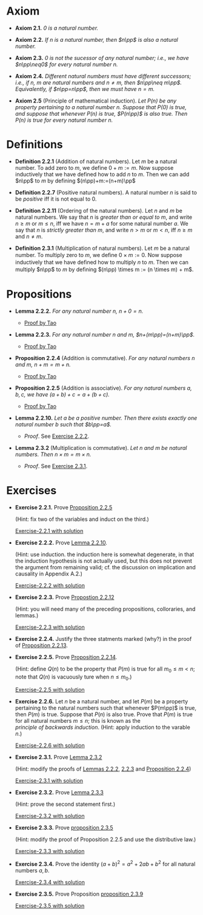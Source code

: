 

* Axiom

- *Axiom 2.1.* /$0$ is a natural number./
  :PROPERTIES:
  :CUSTOM_ID: axiom-2.1
  :END:
- *Axiom 2.2.* /If $n$ is a natural number, then $n\pp$ is also a natural number./
  :PROPERTIES:
  :CUSTOM_ID: axiom-2.2
  :END:
- *Axiom 2.3.* /$0$ is not the sucessor of any natural number; i.e., we have $n\pp\neq0$ for every natural number $n$./
  :PROPERTIES:
  :CUSTOM_ID: axiom-2.3
  :END:
- *Axiom 2.4.* /Different natural numbers must have different successors; i.e., if $n,~m$ are natural numbers and $n\neq m$, then $n\pp\neq m\pp$. Equivalently, if $n\pp=n\pp$, then we must have $n=m$./
  :PROPERTIES:
  :CUSTOM_ID: axiom-2.4
  :END:
- *Axiom 2.5* (Principle of mathematical induction). /Let $P(n)$ be any property pertaining to a natural number $n$. Suppose that $P(0)$ is true, and suppose that whenever $P(n)$ is true, $P(n\pp)$ is also true. Then $P(n)$ is true for every natural number $n$./
  :PROPERTIES:
  :CUSTOM_ID: axiom-2.5
  :END:

* Definitions

- *Definition 2.2.1* (Addition of natural numbers). Let $m$ be a natural number. To add zero to $m$, we define $0+m:=m$. Now suppose inductively that we have defined how to add $n$ to $m$. Then we can add $n\pp$ to $m$ by defining $(n\pp)+m:=(n+m)\pp$
  :PROPERTIES:
  :CUSTOM_ID: definition-2.2.1
  :END:
- *Definition 2.2.7* (Positive natural numbers). A natural number $n$ is said to be $positive$ iff it is not equal to $0$.
  :PROPERTIES:
  :CUSTOM_ID: definition-2.2.7
  :END:
- *Definition 2.2.11* (Ordering of the natural numbers). Let $n$ and $m$ be natural numbers. We say that $n$ is /greater than or equal to/ $m$, and write $n\geq m$ or $m\leq n$, iff we have $n=m+a$ for some natural number $a$. We say that $n$ is /strictly greater than/ $m$, and write $n>m$ or $m<n$, iff $n\geq m$ and $n\neq m$.
  :PROPERTIES:
  :CUSTOM_ID: definition-2.2.11
  :END:
- *Definition 2.3.1* (Multiplication of natural numbers). Let $m$ be a natural number. To multiply zero to $m$, we deﬁne $0 \times m := 0$. Now suppose inductively that we have deﬁned how to multiply $n$ to $m$. Then we can multiply $n\pp$ to $m$ by deﬁning $(n\pp) \times m := (n \times m) + m$.
  :PROPERTIES:
  :CUSTOM_ID: definition-2.3.1
  :END:

* Propositions

- *Lemma 2.2.2.* /For any natural number $n$, $n+0=n$./
  :PROPERTIES:
  :CUSTOM_ID: lemma-2.2.2
  :END:

  - [[./Chapter2/lemma-2.2.2.org][Proof by Tao]]

- *Lemma 2.2.3.* /For any natural number $n$ and $m$, $n+(m\pp)=(n+m)\pp$./
  :PROPERTIES:
  :CUSTOM_ID: lemma-2.2.3
  :END:

  - [[./Chapter2/lemma-2.2.3.org][Proof by Tao]]


- *Proposition 2.2.4* (Addition is commutative). /For any natural numbers $n$ and $m$, $n+m=m+n$./
  :PROPERTIES:
  :CUSTOM_ID: proposition-2.2.4
  :END:

  - [[./Chapter2/proposition-2.2.4.org][Proof by Tao]]

- *Proposition 2.2.5* (Addition is associative). /For any natural numbers $a,b,c$, we have $(a+b)+c=a+(b+c)$./
  :PROPERTIES:
  :CUSTOM_ID: proposition-2.2.5
  :END:

  - [[./Chapter2/proposition-2.2.5.org][Proof by Tao]]

- *Lemma 2.2.10.* /Let $a$ be a positive number. Then there exists exactly one natural number $b$ such that $b\pp=a$./
  :PROPERTIES:
  :CUSTOM_ID: proposition-2.2.10
  :END:

  - $Proof$. See [[./Chapter2/Exercises/exercise-2.2.2.org][Exercise 2.2.2]].

- *Lemma 2.3.2* (Multiplication is commutative). /Let $n$ and $m$ be natural numbers. Then $n \times m = m \times n$./
  :PROPERTIES:
  :CUSTOM_ID: proposition-2.3.2
  :END:

  - $Proof$. See [[./Chapter2/Exercises/exercise-2.3.1.org][Exercise 2.3.1]].

* Exercises

 - *Exercise 2.2.1.* Prove [[./Chapter2/proposition-2.2.5.org][Proposition 2.2.5]]
  :PROPERTIES:
  :CUSTOM_ID: excercise-2.2.1
  :END:
   (Hint: fix two of the variables and induct on the third.)

   [[./Chapter2/Exercises/exercise-2.2.1.org][Exercise-2.2.1 with solution]]

- *Exercise 2.2.2.* Prove [[./Chapter2/lemma-2.2.10.org][Lemma 2.2.10]].
  :PROPERTIES:
  :CUSTOM_ID: excercise-2.2.2
  :END:
  (Hint: use induction. the induction here is somewhat degenerate, in that the induction hypothesis is not actually used, but this does not prevent the argument from remaining valid; cf. the discussion on implication and causality in Appendix A.2.)

   [[./Chapter2/Exercises/exercise-2.2.2.org][Exercise-2.2.2 with solution]]

- *Exercise 2.2.3.* Prove [[./Chapter2/proposition-2.2.12.org][Propostion 2.2.12]]
  :PROPERTIES:
  :CUSTOM_ID: excercise-2.2.3
  :END:
  (Hint: you will need many of the preceding propositions, colloraries, and lemmas.)

   [[./Chapter2/Exercises/exercise-2.2.3.org][Exercise-2.2.3 with solution]]

- *Exercise 2.2.4.* Justify the three statments marked (why?) in the proof of [[./Chapter2/proposition-2.2.13.org][Proposition 2.2.13]].
  :PROPERTIES:
  :CUSTOM_ID: excercise-2.2.4
  :END:

- *Exercise 2.2.5.* Prove [[./Chapter2/proposition-2.2.14.org][Proposition 2.2.14]].
  :PROPERTIES:
  :CUSTOM_ID: excercise-2.2.5
  :END:
  (Hint: define $Q(n)$ to be the property that $P(m)$ is true for all $m_0\leq m<n$; note that $Q(n)$ is vacuously ture when $n\leq m_0$.)

   [[./Chapter2/Exercises/exercise-2.2.5.org][Exercise-2.2.5 with solution]]

- *Exercise 2.2.6.* Let $n$ be a natural number, and let $P(m)$ be a property pertaining to the natural numbers such that whenever $P(m\pp)$ is true, then $P(m)$  is true. Suppose that $P(n)$ is also true. Prove that $P(m)$ is true for all natural numbers $m\leq n$; this is known as the $principle~of~backwards~induction$. (Hint: apply induction to the varable $n$.)
  :PROPERTIES:
  :CUSTOM_ID: excercise-2.2.6
  :END:

   [[./Chapter2/Exercises/exercise-2.2.6.org][Exercise-2.2.6 with solution]]

- *Exercise 2.3.1.* Prove [[./Chapter2/lemma-2.3.2.org][Lemma 2.3.2]]
  :PROPERTIES:
  :CUSTOM_ID: excercise-2.3.1
  :END:
  (Hint: modify the proofs of [[./Chapter2/lemma-2.2.2.org][Lemmas 2.2.2]], [[./Chapter2/lemma-2.2.3.org][2.2.3]] and [[./Chapter2/proposition-2.2.4.org][Proposition 2.2.4]])

   [[./Chapter2/Exercises/exercise-2.3.1.org][Exercise-2.3.1 with solution]]

- *Exercise 2.3.2.* Prove [[./Chapter2/lemma-2.3.3.org][Lemma 2.3.3]]
  :PROPERTIES:
  :CUSTOM_ID: excercise-2.3.2
  :END:
  (Hint: prove the second statement first.)

   [[./Chapter2/Exercises/exercise-2.3.2.org][Exercise-2.3.2 with solution]]

- *Exercise 2.3.3.* Prove [[./Chapter2/proposition-2.3.5.org][proposition 2.3.5]]
  :PROPERTIES:
  :CUSTOM_ID: excercise-2.3.3
  :END:
  (Hint: modify the proof of Proposition 2.2.5 and use the distributive law.)

   [[./Chapter2/Exercises/exercise-2.3.3.org][Exercise-2.3.3 with solution]]

- *Exercise 2.3.4.* Prove the identity $(a + b)^2 = a^2 + 2ab + b^2$ for all natural numbers $a,b$.
  :PROPERTIES:
  :CUSTOM_ID: excercise-2.3.4
  :END:

   [[./Chapter2/Exercises/exercise-2.3.4.org][Exercise-2.3.4 with solution]]

- *Exercise 2.3.5.* Prove Proposition [[./Chapter2/proposition-2.3.9.org][proposition 2.3.9]]
  :PROPERTIES:
  :CUSTOM_ID: excercise-2.3.5
  :END:

   [[./Chapter2/Exercises/exercise-2.3.5.org][Exercise-2.3.5 with solution]]
